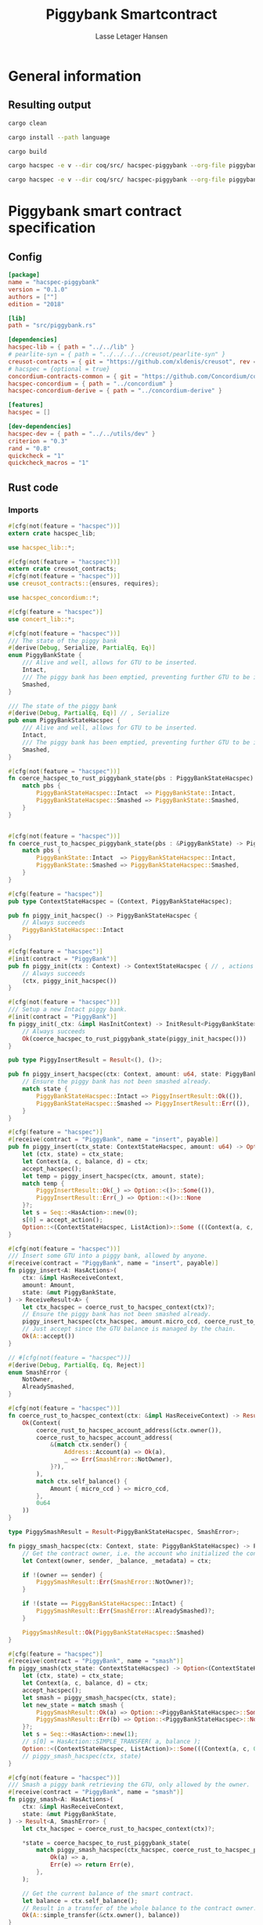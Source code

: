#+TITLE: Piggybank Smartcontract
#+AUTHOR: Lasse Letager Hansen

# Use org-tanglesync !
# lentic

#+HTML_HEAD: <style>pre.src {background-color: #303030; color: #e5e5e5;}</style>
#+PROPERTY: header-args:coq  :session *Coq*

# C-c C-v t   -  export this files
# C-c C-v b   -  create results / run this file
# C-c C-v s   -  create results / run subtree

* General information
:PROPERTIES:
:header-args: sh :eval never :results output silent
:END:
** Resulting output
#+begin_src sh
cargo clean
#+end_src

#+begin_src sh
cargo install --path language
#+end_src

#+begin_src sh
cargo build
#+end_src

#+begin_src sh
cargo hacspec -e v --dir coq/src/ hacspec-piggybank --org-file piggybank.org --vc-init --vc-dir coq/_vc
#+end_src

#+begin_src sh
cargo hacspec -e v --dir coq/src/ hacspec-piggybank --org-file piggybank.org --vc-update --vc-dir coq/_vc
#+end_src

* Piggybank smart contract specification
** Config
#+begin_src toml :tangle ../../examples/piggybank/Cargo.toml :mkdirp yes :eval never
[package]
name = "hacspec-piggybank"
version = "0.1.0"
authors = [""]
edition = "2018"

[lib]
path = "src/piggybank.rs"

[dependencies]
hacspec-lib = { path = "../../lib" }
# pearlite-syn = { path = "../../../../creusot/pearlite-syn" }
creusot-contracts = { git = "https://github.com/xldenis/creusot", rev = "7763b3ae77205fba83182b9a6c3e69ad0b12fec7" }
# hacspec = {optional = true}
concordium-contracts-common = { git = "https://github.com/Concordium/concordium-contracts-common", rev = "84ff7db509ca1fbf958b47e5e5903b7662295850" ,  version = "=2.0.0" , default-features = false }
hacspec-concordium = { path = "../concordium" }
hacspec-concordium-derive = { path = "../concordium-derive" }

[features]
hacspec = []

[dev-dependencies]
hacspec-dev = { path = "../../utils/dev" }
criterion = "0.3"
rand = "0.8"
quickcheck = "1"
quickcheck_macros = "1"
#+end_src

** Rust code
:PROPERTIES:
:header-args: rust :tangle ../../examples/piggybank/src/piggybank.rs :mkdirp yes :eval never
:END:

*** Imports
#+begin_src rust
#[cfg(not(feature = "hacspec"))]
extern crate hacspec_lib;

use hacspec_lib::*;

#[cfg(not(feature = "hacspec"))]
extern crate creusot_contracts;
#[cfg(not(feature = "hacspec"))]
use creusot_contracts::{ensures, requires};
#+end_src

#+begin_src rust
use hacspec_concordium::*;
#+end_src

#+begin_src rust
#[cfg(feature = "hacspec")]
use concert_lib::*;
#+end_src

#+begin_src rust
#[cfg(not(feature = "hacspec"))]
/// The state of the piggy bank
#[derive(Debug, Serialize, PartialEq, Eq)]
enum PiggyBankState {
    /// Alive and well, allows for GTU to be inserted.
    Intact,
    /// The piggy bank has been emptied, preventing further GTU to be inserted.
    Smashed,
}

/// The state of the piggy bank
#[derive(Debug, PartialEq, Eq)] // , Serialize
pub enum PiggyBankStateHacspec {
    /// Alive and well, allows for GTU to be inserted.
    Intact,
    /// The piggy bank has been emptied, preventing further GTU to be inserted.
    Smashed,
}

#[cfg(not(feature = "hacspec"))]
fn coerce_hacspec_to_rust_piggybank_state(pbs : PiggyBankStateHacspec) -> PiggyBankState {
    match pbs {
        PiggyBankStateHacspec::Intact  => PiggyBankState::Intact,
        PiggyBankStateHacspec::Smashed => PiggyBankState::Smashed,
    }
}


#[cfg(not(feature = "hacspec"))]
fn coerce_rust_to_hacspec_piggybank_state(pbs : &PiggyBankState) -> PiggyBankStateHacspec {
    match pbs {
        PiggyBankState::Intact  => PiggyBankStateHacspec::Intact,
        PiggyBankState::Smashed => PiggyBankStateHacspec::Smashed,
    }
}
#+end_src

#+begin_src rust
#[cfg(feature = "hacspec")]
pub type ContextStateHacspec = (Context, PiggyBankStateHacspec);
#+end_src

#+begin_src rust
pub fn piggy_init_hacspec() -> PiggyBankStateHacspec {
    // Always succeeds
    PiggyBankStateHacspec::Intact
}
#+end_src

#+begin_src rust
#[cfg(feature = "hacspec")]
#[init(contract = "PiggyBank")]
pub fn piggy_init(ctx : Context) -> ContextStateHacspec { // , actions
    // Always succeeds
    (ctx, piggy_init_hacspec())
}
#+end_src

#+begin_src rust
#[cfg(not(feature = "hacspec"))]
/// Setup a new Intact piggy bank.
#[init(contract = "PiggyBank")]
fn piggy_init(_ctx: &impl HasInitContext) -> InitResult<PiggyBankState> {
    // Always succeeds
    Ok(coerce_hacspec_to_rust_piggybank_state(piggy_init_hacspec()))
}
#+end_src

#+begin_src rust
pub type PiggyInsertResult = Result<(), ()>;

pub fn piggy_insert_hacspec(ctx: Context, amount: u64, state: PiggyBankStateHacspec) -> PiggyInsertResult {
    // Ensure the piggy bank has not been smashed already.
    match state {
        PiggyBankStateHacspec::Intact => PiggyInsertResult::Ok(()),
        PiggyBankStateHacspec::Smashed => PiggyInsertResult::Err(()),
    }
}

#[cfg(feature = "hacspec")]
#[receive(contract = "PiggyBank", name = "insert", payable)]
pub fn piggy_insert(ctx_state: ContextStateHacspec, amount: u64) -> Option<(ContextStateHacspec, ListAction)> {
    let (ctx, state) = ctx_state;
    let Context(a, c, balance, d) = ctx;
    accept_hacspec();
    let temp = piggy_insert_hacspec(ctx, amount, state);
    match temp {
        PiggyInsertResult::Ok(_) => Option::<()>::Some(()),
        PiggyInsertResult::Err(_) => Option::<()>::None
    }?;
    let s = Seq::<HasAction>::new(0);
    s[0] = accept_action();
    Option::<(ContextStateHacspec, ListAction)>::Some (((Context(a, c, balance + amount, d), state), s))
}

#[cfg(not(feature = "hacspec"))]
/// Insert some GTU into a piggy bank, allowed by anyone.
#[receive(contract = "PiggyBank", name = "insert", payable)]
fn piggy_insert<A: HasActions>(
    ctx: &impl HasReceiveContext,
    amount: Amount,
    state: &mut PiggyBankState,
) -> ReceiveResult<A> {
    let ctx_hacspec = coerce_rust_to_hacspec_context(ctx)?;
    // Ensure the piggy bank has not been smashed already.
    piggy_insert_hacspec(ctx_hacspec, amount.micro_ccd, coerce_rust_to_hacspec_piggybank_state(state))?;
    // Just accept since the GTU balance is managed by the chain.
    Ok(A::accept())
}

// #[cfg(not(feature = "hacspec"))]
#[derive(Debug, PartialEq, Eq, Reject)]
enum SmashError {
    NotOwner,
    AlreadySmashed,
}

#[cfg(not(feature = "hacspec"))]
fn coerce_rust_to_hacspec_context(ctx: &impl HasReceiveContext) -> Result<Context, SmashError> {
    Ok(Context(
        coerce_rust_to_hacspec_account_address(&ctx.owner()),
        coerce_rust_to_hacspec_account_address(
            &(match ctx.sender() {
                Address::Account(a) => Ok(a),
                _ => Err(SmashError::NotOwner),
            }?),
        ),
        match ctx.self_balance() {
            Amount { micro_ccd } => micro_ccd,
        },
        0u64
    ))
}

type PiggySmashResult = Result<PiggyBankStateHacspec, SmashError>;

fn piggy_smash_hacspec(ctx: Context, state: PiggyBankStateHacspec) -> PiggySmashResult {
    // Get the contract owner, i.e. the account who initialized the contract.
    let Context(owner, sender, _balance, _metadata) = ctx;

    if !(owner == sender) {
        PiggySmashResult::Err(SmashError::NotOwner)?;
    }

    if !(state == PiggyBankStateHacspec::Intact) {
        PiggySmashResult::Err(SmashError::AlreadySmashed)?;
    }

    PiggySmashResult::Ok(PiggyBankStateHacspec::Smashed)
}

#[cfg(feature = "hacspec")]
#[receive(contract = "PiggyBank", name = "smash")]
fn piggy_smash(ctx_state: ContextStateHacspec) -> Option<(ContextStateHacspec, ListAction)> {
    let (ctx, state) = ctx_state;
    let Context(a, c, balance, d) = ctx;
    accept_hacspec();
    let smash = piggy_smash_hacspec(ctx, state);
    let new_state = match smash {
        PiggySmashResult::Ok(a) => Option::<PiggyBankStateHacspec>::Some(a),
        PiggySmashResult::Err(b) => Option::<PiggyBankStateHacspec>::None,
    }?;
    let s = Seq::<HasAction>::new(1);
    // s[0] = HasAction::SIMPLE_TRANSFER( a, balance );
    Option::<(ContextStateHacspec, ListAction)>::Some(((Context(a, c, 0u64, d), new_state), s))
    // piggy_smash_hacspec(ctx, state)
}

#[cfg(not(feature = "hacspec"))]
/// Smash a piggy bank retrieving the GTU, only allowed by the owner.
#[receive(contract = "PiggyBank", name = "smash")]
fn piggy_smash<A: HasActions>(
    ctx: &impl HasReceiveContext,
    state: &mut PiggyBankState,
) -> Result<A, SmashError> {
    let ctx_hacspec = coerce_rust_to_hacspec_context(ctx)?;

    ,*state = coerce_hacspec_to_rust_piggybank_state(
        match piggy_smash_hacspec(ctx_hacspec, coerce_rust_to_hacspec_piggybank_state(state)) {
            Ok(a) => a,
            Err(e) => return Err(e),
        },
    );

    // Get the current balance of the smart contract.
    let balance = ctx.self_balance();
    // Result in a transfer of the whole balance to the contract owner.
    Ok(A::simple_transfer(&ctx.owner(), balance))
}

//Tests - type checker ignores #[cfg(test)] parts
#[cfg(test)]
extern crate quickcheck;
#[cfg(test)]
#[macro_use(quickcheck)]
extern crate quickcheck_macros;

#[cfg(test)]
use quickcheck::*;

// Running the initialization ensuring nothing fails and the state of the
// piggy bank is intact.
#[cfg(test)]
#[proof]
fn test_init_hacspec() -> bool {
    piggy_init_hacspec() == PiggyBankStateHacspec::Intact
}

#[cfg(test)]
#[quickcheck]
#[proof]
fn test_insert_intact(ctx: Context, amount: u64) -> bool {
    piggy_insert_hacspec(ctx, amount, PiggyBankStateHacspec::Intact) == PiggyInsertResult::Ok(())
}

#[cfg(test)]
#[quickcheck]
#[proof]
fn test_insert_smashed(ctx: Context, amount: u64) -> bool {
    piggy_insert_hacspec(ctx, amount, PiggyBankStateHacspec::Smashed) == PiggyInsertResult::Err(())
}

#[cfg(test)]
#[quickcheck]
#[proof]
fn test_smash_intact(owner : UserAddress, balance : u64, metadata: u64) -> bool {
    // Setup the context
    let sender = owner;
    let ctx = Context(owner, sender, balance, metadata);

    // Trigger the smash
    piggy_smash_hacspec(ctx, PiggyBankStateHacspec::Intact) == PiggySmashResult::Ok(PiggyBankStateHacspec::Smashed)
}

#[cfg(test)]
#[quickcheck]
#[proof]
fn test_smash_intact_not_owner(owner : UserAddress, sender : UserAddress, balance : u64, metadata: u64) -> bool{
    // Setup the contextt
    let ctx = Context(owner, sender, balance, metadata);

    // Trigger the smash
    // TODO: Generate pair of owner sender not equal (not a big issue)
    owner == sender || piggy_smash_hacspec(ctx, PiggyBankStateHacspec::Intact) == PiggySmashResult::Err(SmashError::NotOwner)
}

#[cfg(test)]
#[quickcheck]
#[proof]
fn test_smash_smashed(owner : UserAddress, balance : u64, metadata: u64) -> bool{
    // Setup the context
    let sender = owner;
    let ctx = Context(owner, sender, balance, metadata);

    // Trigger the smash
    piggy_smash_hacspec(ctx, PiggyBankStateHacspec::Smashed) == PiggySmashResult::Err(SmashError::AlreadySmashed)
}

#[cfg(not(feature = "hacspec"))]
// Unit tests for the smart contract "PiggyBank"
#[concordium_cfg_test]
mod tests {
    use super::*;
    // Pulling in the testing utils found in concordium_std.
    use test_infrastructure::*;

    // Running the initialization ensuring nothing fails and the state of the
    // piggy bank is intact.
    #[concordium_test]
    fn test_init() {
        // Setup
        let ctx = InitContextTest::empty();

        // Call the init function
        let state_result = piggy_init(&ctx);

        // Inspect the result
        let state = state_result.expect_report("Contract initialization failed.");

        claim_eq!(
            state,
            PiggyBankState::Intact,
            "Piggy bank state should be intact after initialization."
        );
    }

    #[concordium_test]
    fn test_insert_intact() {
        // Setup
        let ctx = ReceiveContextTest::empty();
        let amount = Amount::from_micro_ccd(100);
        let mut state = PiggyBankState::Intact;

        // Trigger the insert
        let actions_result: ReceiveResult<ActionsTree> = piggy_insert(&ctx, amount, &mut state);

        // Inspect the result
        let actions = actions_result.expect_report("Inserting GTU results in error.");

        claim_eq!(
            actions,
            ActionsTree::accept(),
            "No action should be produced."
        );
        claim_eq!(
            state,
            PiggyBankState::Intact,
            "Piggy bank state should still be intact."
        );
    }

    #[concordium_test]
    fn test_insert_smashed() {
        // Setup
        let ctx = ReceiveContextTest::empty();
        let amount = Amount::from_micro_ccd(100);
        let mut state = PiggyBankState::Smashed;

        // Trigger the insert
        let actions_result: ReceiveResult<ActionsTree> = piggy_insert(&ctx, amount, &mut state);

        // Inspect the result
        claim!(
            actions_result.is_err(),
            "Should failed when piggy bank is smashed."
        );
    }

    #[concordium_test]
    fn test_smash_intact() {
        // Setup the context

        let mut ctx = ReceiveContextTest::empty();
        let owner = AccountAddress([0u8; 32]);
        ctx.set_owner(owner);
        let sender = Address::Account(owner);
        ctx.set_sender(sender);
        let balance = Amount::from_micro_ccd(100);
        ctx.set_self_balance(balance);

        let mut state = PiggyBankState::Intact;

        // Trigger the smash
        let actions_result: Result<ActionsTree, _> = piggy_smash(&ctx, &mut state);

        // Inspect the result
        let actions = actions_result.expect_report("Inserting GTU results in error.");
        claim_eq!(actions, ActionsTree::simple_transfer(&owner, balance));
        claim_eq!(state, PiggyBankState::Smashed);
    }

    #[concordium_test]
    fn test_smash_intact_not_owner() {
        // Setup the context

        let mut ctx = ReceiveContextTest::empty();
        let owner = AccountAddress([0u8; 32]);
        ctx.set_owner(owner);
        let sender = Address::Account(AccountAddress([1u8; 32]));
        ctx.set_sender(sender);
        let balance = Amount::from_micro_ccd(100);
        ctx.set_self_balance(balance);

        let mut state = PiggyBankState::Intact;

        // Trigger the smash
        let actions_result: Result<ActionsTree, _> = piggy_smash(&ctx, &mut state);

        let err = actions_result.expect_err_report("Contract is expected to fail.");
        claim_eq!(
            err,
            SmashError::NotOwner,
            "Expected to fail with error NotOwner"
        )
    }

    #[concordium_test]
    fn test_smash_smashed() {
        // Setup the context
        let mut ctx = ReceiveContextTest::empty();
        let owner = AccountAddress([0u8; 32]);
        ctx.set_owner(owner);
        let sender = Address::Account(owner);
        ctx.set_sender(sender);
        let balance = Amount::from_micro_ccd(100);
        ctx.set_self_balance(balance);

        let mut state = PiggyBankState::Smashed;

        // Trigger the smash
        let actions_result: Result<ActionsTree, _> = piggy_smash(&ctx, &mut state);

        let err = actions_result.expect_err_report("Contract is expected to fail.");
        claim_eq!(
            err,
            SmashError::AlreadySmashed,
            "Expected  to fail with error AlreadySmashed"
        )
    }
}
#+end_src

** Generation of backend output

#+begin_src elisp :var SOURCE-CODE-FILE="Hacspec_Piggybank.v" :results output silent :tangle no
(org-babel-detangle SOURCE-CODE-FILE)
#+end_src

*** piggybank - Coq code
:PROPERTIES:
:header-args: coq :tangle Hacspec_Piggybank.v :mkdirp yes  :comments link
:header-args: coq :eval never :results output silent
:END:

#+begin_src coq

(** This file was automatically generated using Hacspec **)
Require Import Hacspec_Lib MachineIntegers.
From Coq Require Import ZArith.
From Coq Require Import List.
Import ListNotations.
Open Scope Z_scope.
Open Scope bool_scope.
Open Scope hacspec_scope.
From QuickChick Require Import QuickChick.
Require Import QuickChickLib.

From ConCert.Utils Require Import Extras.
From ConCert.Utils Require Import Automation.
From ConCert.Execution Require Import Serializable.
From ConCert.Execution Require Import Blockchain.
From ConCert.Execution Require Import ContractCommon.
From Coq Require Import Morphisms ZArith Basics.
Open Scope Z.
Set Nonrecursive Elimination Schemes.
#+end_src

#+begin_src coq
Require Import Hacspec_Lib.
Export Hacspec_Lib.
#+end_src

#+begin_src coq
Require Import Hacspec_Concordium.
Export Hacspec_Concordium.
#+end_src

#+begin_src coq
Require Import Concert_Lib.
Export Concert_Lib.
#+end_src

#+begin_src coq
Inductive piggy_bank_state_hacspec_t :=
| Intact : piggy_bank_state_hacspec_t
| Smashed : piggy_bank_state_hacspec_t.
Global Instance serializable_piggy_bank_state_hacspec_t : Serializable piggy_bank_state_hacspec_t :=
  Derive Serializable piggy_bank_state_hacspec_t_rect<Intact,Smashed>.

Definition eqb_piggy_bank_state_hacspec_t (x y : piggy_bank_state_hacspec_t) : bool :=
match x with
   | Intact => match y with | Intact=> true | _ => false end
   | Smashed => match y with | Smashed=> true | _ => false end
   end.

Definition eqb_leibniz_piggy_bank_state_hacspec_t (x y : piggy_bank_state_hacspec_t) : eqb_piggy_bank_state_hacspec_t x y = true <-> x = y.
Proof. split. intros; destruct x ; destruct y ; try (f_equal ; apply eqb_leibniz) ; easy. intros ; subst ; destruct y ; try reflexivity ; try (apply eqb_refl). Qed.

Instance eq_dec_piggy_bank_state_hacspec_t : EqDec (piggy_bank_state_hacspec_t) :=
  Build_EqDec (piggy_bank_state_hacspec_t) (eqb_piggy_bank_state_hacspec_t) (eqb_leibniz_piggy_bank_state_hacspec_t).

Global Instance show_piggy_bank_state_hacspec_t : Show (piggy_bank_state_hacspec_t) :=
 @Build_Show (piggy_bank_state_hacspec_t) (fun x =>
 match x with
 Intact => ("Intact")%string
 | Smashed => ("Smashed")%string
 end).
Definition g_piggy_bank_state_hacspec_t : G (piggy_bank_state_hacspec_t) := oneOf_ (returnGen Intact) [returnGen Intact;returnGen Smashed].
Global Instance gen_piggy_bank_state_hacspec_t : Gen (piggy_bank_state_hacspec_t) := Build_Gen piggy_bank_state_hacspec_t g_piggy_bank_state_hacspec_t.
#+end_src

#+begin_src coq
Notation "'context_state_hacspec_t'" := ((
    context_t ∏
    piggy_bank_state_hacspec_t
  )) : hacspec_scope.
Instance show_context_state_hacspec_t : Show (context_state_hacspec_t) :=
Build_Show context_state_hacspec_t (fun x =>
  let (x, x0) := x in
  (("(") ++ ((show x) ++ ((",") ++ ((show x0) ++ (")"))))))%string.
Definition g_context_state_hacspec_t : G (context_state_hacspec_t) :=
bindGen arbitrary (fun x0 : context_t =>
  bindGen arbitrary (fun x1 : piggy_bank_state_hacspec_t =>
  returnGen (x0,x1))).
Instance gen_context_state_hacspec_t : Gen (context_state_hacspec_t) := Build_Gen context_state_hacspec_t g_context_state_hacspec_t.
#+end_src

#+begin_src coq
Definition piggy_init_hacspec : piggy_bank_state_hacspec_t :=
  Intact.
#+end_src

#+begin_src coq
Definition piggy_init (ctx_0 : context_t): context_state_hacspec_t :=
  (ctx_0, piggy_init_hacspec ).
Definition State := context_state_hacspec_t.
  Definition Setup := unit.
  Definition PiggyBank_State (chain : Chain) (ctx : ContractCallContext) (setup : Setup) : option State :=
  Some (piggy_init (Context (ctx.(ctx_from), ctx.(ctx_origin), repr ctx.(ctx_amount), 0 (* TODO *)))).
#+end_src

#+begin_src coq
Notation "'piggy_insert_result_t'" := ((result unit unit)) : hacspec_scope.
#+end_src

#+begin_src coq
Definition piggy_insert_hacspec
  (ctx_1 : context_t)
  (amount_2 : int64)
  (state_3 : piggy_bank_state_hacspec_t): piggy_insert_result_t :=
  match state_3 with
  | Intact => @Ok unit unit (tt)
  | Smashed => @Err unit unit (tt)
  end.
#+end_src

#+begin_src coq
Definition piggy_insert
  (ctx_state_4 : context_state_hacspec_t)
  (amount_5 : int64): (option (context_state_hacspec_t ∏ list_action_t)) :=
  let '(ctx_6, state_7) :=
    ctx_state_4 in 
  let 'Context ((a_8, c_9, balance_10, d_11)) :=
    ctx_6 in 
  let _ : int32 :=
    accept_hacspec  in 
  let temp_12 : (result unit unit) :=
    piggy_insert_hacspec (ctx_6) (amount_5) (state_7) in 
  bind (match temp_12 with
    | Ok _ => @Some unit (tt)
    | Err _ => @None unit
    end) (fun _ =>  let s_13 : seq has_action_t :=
      seq_new_ (default) (usize 0) in 
    let s_13 :=
      seq_upd s_13 (usize 0) (accept_action ) in 
    @Some (context_state_hacspec_t ∏ list_action_t) ((
	(Context ((a_8, c_9, (balance_10) .+ (amount_5), d_11)), state_7),
	s_13
      ))).

Definition insert (amount : int64)(st : State) :=
  piggy_insert st amount.
#+end_src

#+begin_src coq
Inductive smash_error_t :=
| NotOwner : smash_error_t
| AlreadySmashed : smash_error_t.
Global Instance serializable_smash_error_t : Serializable smash_error_t :=
  Derive Serializable smash_error_t_rect<NotOwner,AlreadySmashed>.

Definition eqb_smash_error_t (x y : smash_error_t) : bool :=
match x with
   | NotOwner => match y with | NotOwner=> true | _ => false end
   | AlreadySmashed => match y with | AlreadySmashed=> true | _ => false end
   end.

Definition eqb_leibniz_smash_error_t (x y : smash_error_t) : eqb_smash_error_t x y = true <-> x = y.
Proof. split. intros; destruct x ; destruct y ; try (f_equal ; apply eqb_leibniz) ; easy. intros ; subst ; destruct y ; try reflexivity ; try (apply eqb_refl). Qed.

Instance eq_dec_smash_error_t : EqDec (smash_error_t) :=
  Build_EqDec (smash_error_t) (eqb_smash_error_t) (eqb_leibniz_smash_error_t).

Global Instance show_smash_error_t : Show (smash_error_t) :=
 @Build_Show (smash_error_t) (fun x =>
 match x with
 NotOwner => ("NotOwner")%string
 | AlreadySmashed => ("AlreadySmashed")%string
 end).
Definition g_smash_error_t : G (smash_error_t) := oneOf_ (returnGen NotOwner) [returnGen NotOwner;returnGen AlreadySmashed].
Global Instance gen_smash_error_t : Gen (smash_error_t) := Build_Gen smash_error_t g_smash_error_t.
#+end_src

#+begin_src coq
Notation "'piggy_smash_result_t'" := ((
    result piggy_bank_state_hacspec_t smash_error_t)) : hacspec_scope.
#+end_src

#+begin_src coq
Definition piggy_smash_hacspec
  (ctx_14 : context_t)
  (state_15 : piggy_bank_state_hacspec_t): piggy_smash_result_t :=
  let 'Context ((owner_16, sender_17, balance_18, metadata_19)) :=
    ctx_14 in 
  ifbnd negb ((owner_16) array_eq (sender_17)) : bool
  thenbnd (bind (@Err piggy_bank_state_hacspec_t smash_error_t (NotOwner)) (
      fun _ =>  Ok (tt)))
  else (tt) >> (fun 'tt =>
  ifbnd negb ((state_15) =.? (Intact)) : bool
  thenbnd (bind (@Err piggy_bank_state_hacspec_t smash_error_t (
	AlreadySmashed)) (fun _ =>  Ok (tt)))
  else (tt) >> (fun 'tt =>
  @Ok piggy_bank_state_hacspec_t smash_error_t (Smashed))).
#+end_src

#+begin_src coq
Definition piggy_smash
  (ctx_state_20 : context_state_hacspec_t): (option (
      context_state_hacspec_t ∏
      list_action_t
    )) :=
  let '(ctx_21, state_22) :=
    ctx_state_20 in 
  let 'Context ((a_23, c_24, balance_25, d_26)) :=
    ctx_21 in 
  let _ : int32 :=
    accept_hacspec  in 
  let smash_27 : (result piggy_bank_state_hacspec_t smash_error_t) :=
    piggy_smash_hacspec (ctx_21) (state_22) in 
  bind (match smash_27 with
    | Ok a_28 => @Some piggy_bank_state_hacspec_t (a_28)
    | Err b_29 => @None piggy_bank_state_hacspec_t
    end) (fun new_state_30 =>  let s_31 : seq has_action_t :=
      seq_new_ (default) (usize 1) in 
    @Some (context_state_hacspec_t ∏ list_action_t) ((
	(Context ((a_23, c_24, @repr WORDSIZE64 0, d_26)), new_state_30),
	s_31
      ))).

Definition smash (st : State) :=
  piggy_smash st.
#+end_src

#+begin_src coq
Definition test_init_hacspec : bool :=
  (piggy_init_hacspec ) =.? (Intact).
#+end_src

#+begin_src coq
Definition test_insert_intact (ctx_32 : context_t) (amount_33 : int64): bool :=
  (piggy_insert_hacspec (ctx_32) (amount_33) (Intact)) =.? (@Ok unit unit (tt)).

QuickChick (forAll g_context_t (fun ctx_32 : context_t =>
  forAll g_int64 (fun amount_33 : int64 =>
  test_insert_intact ctx_32 amount_33))).
#+end_src

#+begin_src coq
Definition test_insert_smashed (ctx_34 : context_t) (amount_35 : int64): bool :=
  (piggy_insert_hacspec (ctx_34) (amount_35) (Smashed)) =.? (@Err unit unit (
      tt)).

QuickChick (forAll g_context_t (fun ctx_34 : context_t =>
  forAll g_int64 (fun amount_35 : int64 =>
  test_insert_smashed ctx_34 amount_35))).
#+end_src

#+begin_src coq
Definition test_smash_intact
  (owner_36 : user_address_t)
  (balance_37 : int64)
  (metadata_38 : int64): bool :=
  let sender_39 : user_address_t :=
    owner_36 in 
  let ctx_40 : context_t :=
    Context ((owner_36, sender_39, balance_37, metadata_38)) in 
  (piggy_smash_hacspec (ctx_40) (Intact)) =.? (
    @Ok piggy_bank_state_hacspec_t smash_error_t (Smashed)).

QuickChick (forAll g_user_address_t (fun owner_36 : user_address_t =>
  forAll g_int64 (fun balance_37 : int64 =>
  forAll g_int64 (fun metadata_38 : int64 =>
  test_smash_intact owner_36 balance_37 metadata_38)))).
#+end_src

#+begin_src coq
Definition test_smash_intact_not_owner
  (owner_41 : user_address_t)
  (sender_42 : user_address_t)
  (balance_43 : int64)
  (metadata_44 : int64): bool :=
  let ctx_45 : context_t :=
    Context ((owner_41, sender_42, balance_43, metadata_44)) in 
  ((owner_41) array_eq (sender_42)) || ((piggy_smash_hacspec (ctx_45) (
	Intact)) =.? (@Err piggy_bank_state_hacspec_t smash_error_t (
	NotOwner))).

QuickChick (forAll g_user_address_t (fun owner_41 : user_address_t =>
  forAll g_user_address_t (fun sender_42 : user_address_t =>
  forAll g_int64 (fun balance_43 : int64 =>
  forAll g_int64 (fun metadata_44 : int64 =>
  test_smash_intact_not_owner owner_41 sender_42 balance_43 metadata_44))))).
#+end_src

#+begin_src coq
Definition test_smash_smashed
  (owner_46 : user_address_t)
  (balance_47 : int64)
  (metadata_48 : int64): bool :=
  let sender_49 : user_address_t :=
    owner_46 in 
  let ctx_50 : context_t :=
    Context ((owner_46, sender_49, balance_47, metadata_48)) in 
  (piggy_smash_hacspec (ctx_50) (Smashed)) =.? (
    @Err piggy_bank_state_hacspec_t smash_error_t (AlreadySmashed)).

QuickChick (forAll g_user_address_t (fun owner_46 : user_address_t =>
  forAll g_int64 (fun balance_47 : int64 =>
  forAll g_int64 (fun metadata_48 : int64 =>
  test_smash_smashed owner_46 balance_47 metadata_48)))).
#+end_src

#+begin_src coq
Inductive Msg :=
| INSERT
| SMASH.
Global Instance Msg_serializable : Serializable Msg :=
  Derive Serializable Msg_rect<INSERT,SMASH>.
Definition PiggyBank_receive (chain : Chain) (ctx : ContractCallContext) (state : State) (msg : option Msg) : option (State * list ActionBody) :=
  match msg with
  | Some INSERT => to_action_body_list ctx (
    insert (repr ctx.(ctx_amount)) state)
  | Some SMASH => to_action_body_list ctx (smash state)
  | None => None
  end.

Definition PiggyBank_contract : Contract Setup Msg State :=
  build_contract PiggyBank_State PiggyBank_receive.
#+end_src
# 22 code sections
